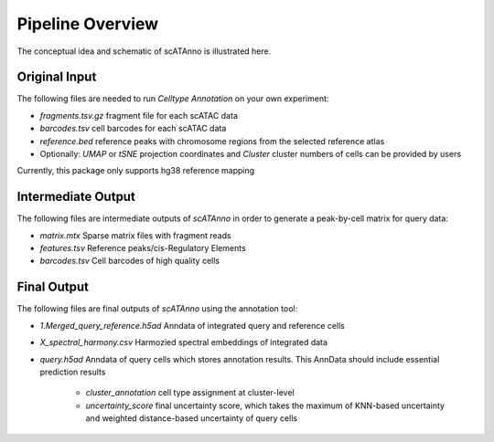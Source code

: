 Pipeline Overview
===========================

The conceptual idea and schematic of scATAnno is illustrated here.


.. image:: _static/img/2.workflow_details-MainFigure1.png
   :align: center
   :width: 600
   :alt: Workflow of scATAC Annotation


Original Input
------------------

The following files are needed to run *Celltype Annotation* on your own experiment:

- *fragments.tsv.gz* fragment file for each scATAC data
- *barcodes.tsv* cell barcodes for each scATAC data
- *reference.bed* reference peaks with chromosome regions from the selected reference atlas

- Optionally: *UMAP* or *tSNE* projection coordinates and *Cluster* cluster numbers of cells can be provided by users

Currently, this package only supports hg38 reference mapping


Intermediate Output
--------------------

The following files are intermediate outputs of *scATAnno* in order to generate a peak-by-cell matrix for query data:

- *matrix.mtx* Sparse matrix files with fragment reads
- *features.tsv* Reference peaks/cis-Regulatory Elements
- *barcodes.tsv* Cell barcodes of high quality cells


Final Output
--------------------
The following files are final outputs of *scATAnno* using the annotation tool:

- *1.Merged_query_reference.h5ad* Anndata of integrated query and reference cells
- *X_spectral_harmony.csv* Harmozied spectral embeddings of integrated data
- *query.h5ad* Anndata of query cells which stores annotation results. This AnnData should include essential prediction results

   - *cluster_annotation* cell type assignment at cluster-level
   - *uncertainty_score* final uncertainty score, which takes the maximum of KNN-based uncertainty and weighted distance-based uncertainty of query cells
